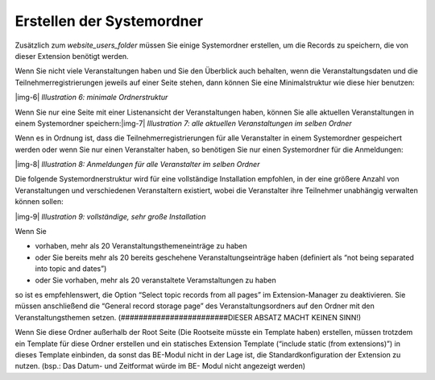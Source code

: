 ﻿.. include:: Images.txt

.. ==================================================
.. FOR YOUR INFORMATION
.. --------------------------------------------------
.. -*- coding: utf-8 -*- with BOM.

.. ==================================================
.. DEFINE SOME TEXTROLES
.. --------------------------------------------------
.. role::   underline
.. role::   typoscript(code)
.. role::   ts(typoscript)
   :class:  typoscript
.. role::   php(code)


Erstellen der Systemordner
^^^^^^^^^^^^^^^^^^^^^^^^^^

Zusätzlich zum  *website\_users\_folder* müssen Sie einige
Systemordner erstellen, um die Records zu speichern, die von dieser
Extension benötigt werden.

Wenn Sie nicht viele Veranstaltungen haben und Sie den Überblick auch
behalten, wenn die Veranstaltungsdaten und die
Teilnehmerregistrierungen jeweils auf einer Seite stehen, dann können
Sie eine Minimalstruktur wie diese hier benutzen:

|img-6|  *Illustration 6: minimale Ordnerstruktur*

Wenn Sie nur eine Seite mit einer Listenansicht der Veranstaltungen haben, können Sie alle aktuellen Veranstaltungen in einem Systemordner speichern:|img-7|  *Illustration 7: alle aktuellen Veranstaltungen im selben
Ordner*

Wenn es in Ordnung ist, dass die Teilnehmerregistrierungen für alle
Veranstalter in einem Systemordner gespeichert werden oder wenn Sie
nur einen Veranstalter haben, so benötigen Sie nur einen Systemordner
für die Anmeldungen:

|img-8|  *Illustration 8: Anmeldungen für alle Veranstalter im selben
Ordner*

Die folgende Systemordnerstruktur wird für eine vollständige
Installation empfohlen, in der eine größere Anzahl von Veranstaltungen
und verschiedenen Veranstaltern existiert, wobei die Veranstalter ihre
Teilnehmer unabhängig verwalten können sollen:

|img-9|  *Illustration 9: vollständige, sehr große Installation*

Wenn Sie

- vorhaben, mehr als 20 Veranstaltungsthemeneinträge zu haben

- oder Sie bereits mehr als 20 bereits geschehene Veranstaltungseinträge
  haben (definiert als “not being separated into topic and dates”)

- oder Sie vorhaben, mehr als 20 veranstaltete Veramstaltungen zu haben

so ist es empfehlenswert, die Option “Select topic records from all
pages” im Extension-Manager zu deaktivieren. Sie müssen anschließend
die “General record storage page” des Veranstaltungsordners auf den
Ordner mit den Veranstaltungsthemen setzen.
(########################DIESER ABSATZ MACHT KEINEN SINN!)

Wenn Sie diese Ordner außerhalb der Root Seite (Die Rootseite müsste
ein Template haben) erstellen, müssen trotzdem ein Template für diese
Ordner erstellen und ein statisches Extension Template (“include
static (from extensions)”) in dieses Template einbinden, da sonst das
BE-Modul nicht in der Lage ist, die Standardkonfiguration der
Extension zu nutzen. (bsp.: Das Datum- und Zeitformat würde im BE-
Modul nicht angezeigt werden)
